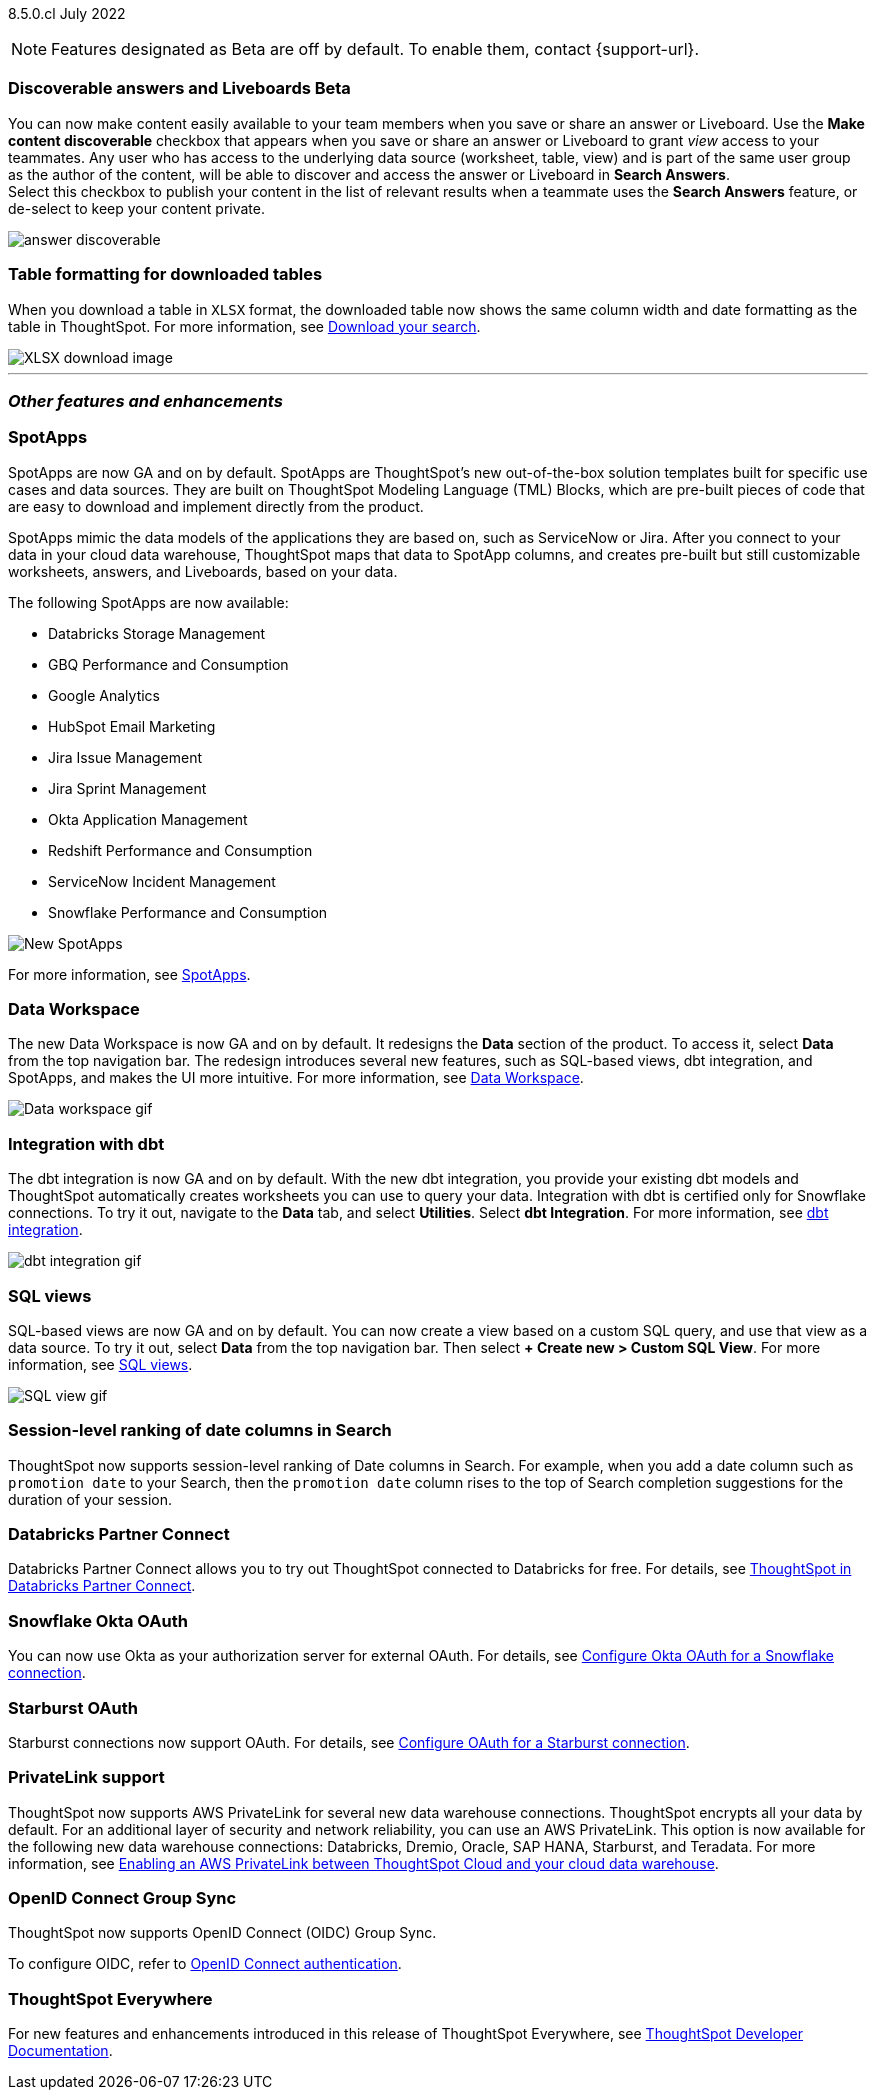 ifndef::pendo-links[]
[label label-dep]#8.5.0.cl# July 2022
endif::[]
ifdef::pendo-links[]
[label label-dep-whats-new]#8.5.0.cl#
[month-year-whats-new]#July 2022#
endif::[]

ifndef::pendo-links[]
NOTE: Features designated as [.badge.badge-update]#Beta# are off by default. To enable them, contact {support-url}.
endif::[]
ifndef::free-trial-feature[]
ifdef::pendo-links[]
NOTE: Features designated as [.badge.badge-update-whats-new]#Beta# are off by default. To enable them, contact {support-url}.
endif::[]
endif::free-trial-feature[]
[#primary-8-5-0-cl]

////
[#8-5-0-cl-threshold-alerts]
*Threshold-based alerts for KPI charts [.badge.badge-update]#Beta#*

// Naomi

You can now use the Monitor feature to receive alerts when your KPI satisfies a given threshold condition. For example, create a condition to receive an alert when your Sales KPI becomes `greater than 200,000`, or when your KPI for Sales weekly `increases by 2%`.
// For more information,
// ifndef::pendo-links[]
// see xref:monitor.adoc#threshold-based-alert[Create a threshold-based alert].
// endif::[]
// ifdef::pendo-links[]
// see xref:monitor.adoc#threshold-based-alert[Create a threshold-based alert,window=_blank].
// endif::[]

image::monitor-threshold-alerts.gif[Threshold-based alerts]
////
ifndef::free-trial-feature[]
[#8-5-0-cl-make-content-discoverable]
ifndef::pendo-links[]
[discrete]
=== Discoverable answers and Liveboards [.badge.badge-update]#Beta#
endif::[]
ifdef::pendo-links[]
[discrete]
=== Public answers and Liveboards [.badge.badge-update-whats-new]#Beta#
endif::[]

//Naomi

You can now make content easily available to your team members when you save or share an answer or Liveboard. Use the *Make content discoverable* checkbox that appears when you save or share an answer or Liveboard to grant _view_ access to your teammates. Any user who has access to the underlying data source (worksheet, table, view) and is part of the same user group as the author of the content, will be able to  discover and access the answer or Liveboard in *Search Answers*. +
Select this checkbox to publish your content in the list of relevant results when a teammate uses the *Search Answers* feature, or de-select to keep your content private.

image:answer-discoverable.png[]
endif::[]

// [#8-5-0-cl-okta-business-user]
// *Okta business user features*

// Roza

[#8-5-0-cl-formatting]
[discrete]
=== Table formatting for downloaded tables

When you download a table in `XLSX` format, the downloaded table now shows the same column width and date formatting as the table in ThoughtSpot.
For more information,
ifndef::pendo-links[]
see xref:search-download.adoc#table-formatting[Download your search].
endif::[]
ifdef::pendo-links[]
see xref:search-download.adoc#table-formatting[Download your search,window=_blank].
endif::[]

image::xlsx-download-85.png[XLSX download image]

'''
[#secondary-8-5-0-cl]
[discrete]
=== _Other features and enhancements_

[#8-5-0-cl-spotapps]
[discrete]
=== SpotApps

SpotApps are now GA and on by default. SpotApps are ThoughtSpot’s new out-of-the-box solution templates built for specific use cases and data sources. They are built on ThoughtSpot Modeling Language (TML) Blocks, which are pre-built pieces of code that are easy to download and implement directly from the product.

SpotApps mimic the data models of the applications they are based on, such as ServiceNow or Jira. After you connect to your data in your cloud data warehouse, ThoughtSpot maps that data to SpotApp columns, and creates pre-built but still customizable worksheets, answers, and Liveboards, based on your data.

The following SpotApps are now available:

* Databricks Storage Management
* GBQ Performance and Consumption
* Google Analytics
* HubSpot Email Marketing
* Jira Issue Management
* Jira Sprint Management
* Okta Application Management
* Redshift Performance and Consumption
* ServiceNow Incident Management
* Snowflake Performance and Consumption

image::spotapps-8-4.png[New SpotApps]

// image::spotapps.gif[SpotApps gif] WAITING FOR CLUSTER -- will replace above image if i get credentials to make a gif

For more information,
ifndef::pendo-links[]
see xref:spotapps.adoc[SpotApps].
endif::[]
ifdef::pendo-links[]
see xref:spotapps.adoc[SpotApps,window=_blank].
endif::[]

[#8-5-0-cl-data-workspace]
[discrete]
=== Data Workspace

The new Data Workspace is now GA and on by default. It redesigns the *Data* section of the product. To access it, select *Data* from the top navigation bar. The redesign introduces several new features, such as SQL-based views, dbt integration, and SpotApps, and makes the UI more intuitive.
For more information,
ifndef::pendo-links[]
see xref:data-workspace.adoc[Data Workspace].
endif::[]
ifdef::pendo-links[]
see xref:data-workspace.adoc[Data Workspace,window=_blank].
endif::[]

image::data-workspace.gif[Data workspace gif]

[#8-5-0-cl-dbt]
[discrete]
=== Integration with dbt

The dbt integration is now GA and on by default. With the new dbt integration, you provide your existing dbt models and ThoughtSpot automatically creates worksheets you can use to query your data. Integration with dbt is certified only for Snowflake connections. To try it out, navigate to the *Data* tab, and select *Utilities*. Select *dbt Integration*.
For more information,
ifndef::pendo-links[]
see xref:dbt-integration.adoc[dbt integration].
endif::[]
ifdef::pendo-links[]
see xref:dbt-integration.adoc[dbt integration,window=_blank].
endif::[]

image::dbt-integration.gif[dbt integration gif]

[#8-5-0-cl-sql-views]
[discrete]
=== SQL views

SQL-based views are now GA and on by default. You can now create a view based on a custom SQL query, and use that view as a data source. To try it out, select *Data* from the top navigation bar. Then select *+ Create new > Custom SQL View*.
For more information,
ifndef::pendo-links[]
see xref:sql-views.adoc[SQL views].
endif::[]
ifdef::pendo-links[]
see xref:sql-views.adoc[SQL views,window=_blank].
endif::[]

image::sql-view.gif[SQL view gif]

[#8-5-0-cl-session-level-date]
[discrete]
=== Session-level ranking of date columns in Search

ThoughtSpot now supports session-level ranking of Date columns in Search. For example, when you add a date column such as `promotion date` to your Search, then the `promotion date` column rises to the top of Search completion suggestions for the duration of your session.

[#8-5-0-cl-databricks]
[discrete]
=== Databricks Partner Connect

Databricks Partner Connect allows you to try out ThoughtSpot connected to Databricks for free.
For details,
ifndef::pendo-links[]
see xref:connections-databricks-partner.adoc[ThoughtSpot in Databricks Partner Connect].
endif::[]
ifdef::pendo-links[]
see xref:connections-databricks-partner.adoc[ThoughtSpot in Databricks Partner Connect,window=_blank].
endif::[]

ifndef::free-trial-feature[]
[#8-5-0-cl-okta-oauth]
[discrete]
=== Snowflake Okta OAuth

You can now use Okta as your authorization server for external OAuth.
For details,
ifndef::pendo-links[]
see xref:connections-snowflake-okta-oauth.adoc[Configure Okta OAuth for a Snowflake connection].
endif::[]
ifdef::pendo-links[]
see xref:connections-snowflake-okta-oauth.adoc[Configure Okta OAuth for a Snowflake connection,window=_blank].
endif::[]

[#8-5-0-cl-starburst-oauth]
[discrete]
=== Starburst OAuth

Starburst connections now support OAuth.
ifndef::pendo-links[]
For details, see xref:connections-starburst-oauth.adoc[Configure OAuth for a Starburst connection].
endif::[]
ifdef::pendo-links[]
For details, see xref:connections-starburst-oauth.adoc[Configure OAuth for a Starburst connection,window=_blank].
endif::[]


[#8-5-0-cl-private-link]
[discrete]
=== PrivateLink support

ThoughtSpot now supports AWS PrivateLink for several new data warehouse connections. ThoughtSpot encrypts all your data by default. For an additional layer of security and network reliability, you can use an AWS PrivateLink.
This option is now available for the following new data warehouse connections: Databricks, Dremio, Oracle, SAP HANA, Starburst, and Teradata.
For more information,
ifndef::pendo-links[]
see xref:connections-private-link-intro.adoc[Enabling an AWS PrivateLink between ThoughtSpot Cloud and your cloud data warehouse].
endif::[]
ifdef::pendo-links[]
see xref:connections-private-link-intro.adoc[Enabling an AWS PrivateLink between ThoughtSpot Cloud and your cloud data warehouse,window=_blank].
endif::[]

// [#8-5-0-cl-okta-admin]
// *Okta admin features*

// Roza
endif::[]

ifndef::free-trial-feature[]
[#oidc-group-sync]
[discrete]
=== OpenID Connect Group Sync

ThoughtSpot now supports OpenID Connect (OIDC) Group Sync.

To configure OIDC, refer to
ifndef::pendo-links[]
xref:oidc-configure.adoc[OpenID Connect authentication].
endif::[]
ifdef::pendo-links[]
xref:oidc-configure.adoc[OpenID Connect authentication,window=_blank].
endif::[]
endif::[]

ifndef::free-trial-feature[]
[discrete]
=== ThoughtSpot Everywhere

For new features and enhancements introduced in this release of ThoughtSpot Everywhere, see https://developers.thoughtspot.com/docs/?pageid=whats-new[ThoughtSpot Developer Documentation^].
endif::[]

